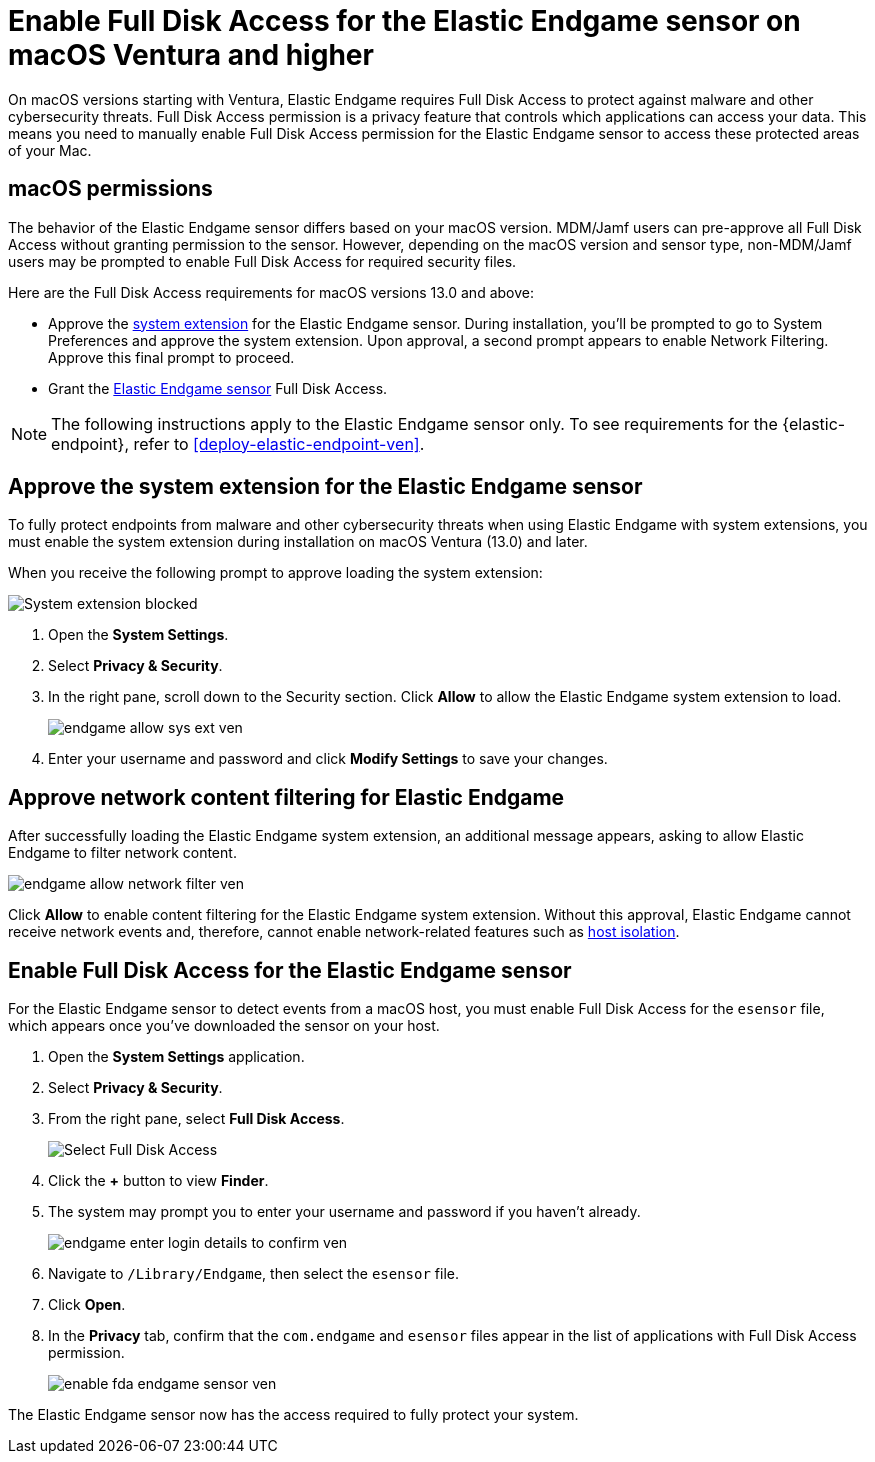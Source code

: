 [[endgame-sensor-full-disk-access-ven]]
= Enable Full Disk Access for the Elastic Endgame sensor on macOS Ventura and higher

:frontmatter-description: Manually install and deploy Elastic Endgame on macOS Ventura and higher.
:frontmatter-tags-products: [security]
:frontmatter-tags-content-type: [how-to]
:frontmatter-tags-user-goals: [secure] 

On macOS versions starting with Ventura, Elastic Endgame requires Full Disk Access to protect against malware and other cybersecurity threats. Full Disk Access permission is a privacy feature that controls which applications can access your data. This means you need to manually enable Full Disk Access permission for the Elastic Endgame sensor to access these protected areas of your Mac.

[discrete]
[[macos-permissions-ven]]
== macOS permissions

The behavior of the Elastic Endgame sensor differs based on your macOS version. MDM/Jamf users can pre-approve all Full Disk Access without granting permission to the sensor. However, depending on the macOS version and sensor type, non-MDM/Jamf users may be prompted to enable Full Disk Access for required security files.

Here are the Full Disk Access requirements for macOS versions 13.0 and above:

- Approve the <<system-extension-ven, system extension>> for the Elastic Endgame sensor. During installation, you’ll be prompted to go to System Preferences and approve the system extension. Upon approval, a second prompt appears to enable Network Filtering. Approve this final prompt to proceed.
- Grant the <<endpoint-endgame-sensor, Elastic Endgame sensor>>  Full Disk Access.

NOTE: The following instructions apply to the Elastic Endgame sensor only. To see requirements for the {elastic-endpoint}, refer to <<deploy-elastic-endpoint-ven>>.

[discrete]
[[system-extension-ven]]
== Approve the system extension for the Elastic Endgame sensor

To fully protect endpoints from malware and other cybersecurity threats when using Elastic Endgame with system extensions, you must enable the system extension during installation on macOS Ventura (13.0) and later.

When you receive the following prompt to approve loading the system extension:

image::images/fda/endgame-sys-ext-blocked-ven.png[System extension blocked]

. Open the *System Settings*.
. Select *Privacy & Security*.
. In the right pane, scroll down to the Security section. Click **Allow** to allow the Elastic Endgame system extension to load.
+
image::fda/endgame-allow-sys-ext-ven.png[]
+
. Enter your username and password and click **Modify Settings** to save your changes.

[discrete]
[[allow-network-filter-content-ven]]
== Approve network content filtering for Elastic Endgame

After successfully loading the Elastic Endgame system extension, an additional message appears, asking to allow Elastic Endgame to filter network content.

[role="screenshot"]
image::fda/endgame-allow-network-filter-ven.png[]

Click *Allow* to enable content filtering for the Elastic Endgame system extension. Without this approval, Elastic Endgame cannot receive network events and, therefore, cannot enable network-related features such as <<host-isolation-ov, host isolation>>.

[discrete]
[[endpoint-endgame-sensor-ven]]
== Enable Full Disk Access for the Elastic Endgame sensor

For the Elastic Endgame sensor to detect events from a macOS host, you must enable Full Disk Access for the `esensor` file, which appears once you've downloaded the sensor on your host.

. Open the *System Settings* application.
. Select *Privacy & Security*.
. From the right pane, select *Full Disk Access*.
+
[role="screenshot"]
image::install-endpoint-ven/select_fda_ven.png[Select Full Disk Access]
+
. Click the *+* button to view *Finder*.
. The system may prompt you to enter your username and password if you haven't already.
+
[role="screenshot"]
image::fda/endgame-enter-login-details-to-confirm-ven.png[]
+
. Navigate to `/Library/Endgame`, then select the `esensor` file.
. Click *Open*.
. In the *Privacy* tab, confirm that the `com.endgame` and `esensor` files appear in the list of applications with Full Disk Access permission.
+
[role="screenshot"]
image::fda/enable-fda-endgame-sensor-ven.png[]

The Elastic Endgame sensor now has the access required to fully protect your system.
